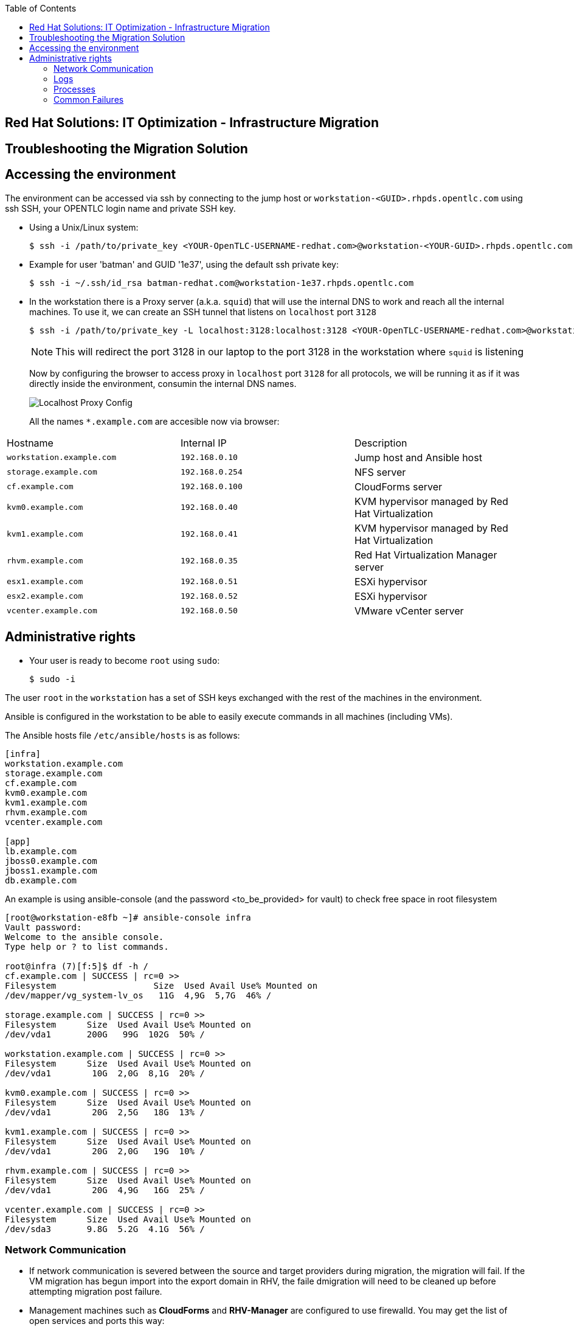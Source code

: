 :scrollbar:
:data-uri:
:toc2:
:imagesdir: images

== Red Hat Solutions: IT Optimization - Infrastructure Migration

== Troubleshooting the Migration Solution

== Accessing the environment

The environment can be accessed via ssh by connecting to the jump host or  `workstation-<GUID>.rhpds.opentlc.com` using ssh SSH, your OPENTLC login name and private SSH key.

* Using a Unix/Linux system:
+
----
$ ssh -i /path/to/private_key <YOUR-OpenTLC-USERNAME-redhat.com>@workstation-<YOUR-GUID>.rhpds.opentlc.com
----

* Example for user 'batman' and GUID '1e37', using the default ssh private key:
+
----
$ ssh -i ~/.ssh/id_rsa batman-redhat.com@workstation-1e37.rhpds.opentlc.com
----

* In the workstation there is a Proxy server (a.k.a. `squid`) that will use the internal DNS to work and reach all the internal machines. To use it, we can create an SSH tunnel that listens on `localhost` port `3128`
+
----
$ ssh -i /path/to/private_key -L localhost:3128:localhost:3128 <YOUR-OpenTLC-USERNAME-redhat.com>@workstation-<YOUR-GUID>.rhpds.opentlc.com
----
+ 
[NOTE]
This will redirect the port 3128 in our laptop to the port 3128 in the workstation where `squid` is listening
+
Now by configuring the browser to access proxy in `localhost` port `3128` for all protocols, we will be running it as if it was directly inside the environment, consumin the internal DNS names.
+
image::localhost_proxy_config.png[Localhost Proxy Config]
+
All the names `*.example.com` are accesible now via browser:
[cols="1,1,2",options="header"]
|=======
| Hostname | Internal IP | Description
|`workstation.example.com` |`192.168.0.10` | Jump host and Ansible host
|`storage.example.com` |`192.168.0.254` | NFS server
|`cf.example.com` |`192.168.0.100` |  CloudForms server
|`kvm0.example.com` |`192.168.0.40` | KVM hypervisor managed by Red Hat Virtualization
|`kvm1.example.com` |`192.168.0.41` | KVM hypervisor managed by Red Hat Virtualization
|`rhvm.example.com` |`192.168.0.35` | Red Hat Virtualization Manager server
|`esx1.example.com` |`192.168.0.51` | ESXi hypervisor
|`esx2.example.com` |`192.168.0.52` | ESXi hypervisor
|`vcenter.example.com` |`192.168.0.50` |VMware vCenter server
|=======

== Administrative rights

* Your user is ready to become `root` using `sudo`:
+
----
$ sudo -i
----

The user `root` in the `workstation` has a set of SSH keys exchanged with the rest of the machines in the environment.

Ansible is configured in the workstation to be able to easily execute commands in all machines (including VMs).

The Ansible hosts file `/etc/ansible/hosts` is as follows: 

----
[infra]
workstation.example.com
storage.example.com
cf.example.com
kvm0.example.com
kvm1.example.com
rhvm.example.com
vcenter.example.com

[app]
lb.example.com
jboss0.example.com
jboss1.example.com
db.example.com
----

An example is using ansible-console (and the password <to_be_provided> for vault) to check free space in root filesystem

----
[root@workstation-e8fb ~]# ansible-console infra
Vault password: 
Welcome to the ansible console.
Type help or ? to list commands.

root@infra (7)[f:5]$ df -h /
cf.example.com | SUCCESS | rc=0 >>
Filesystem                   Size  Used Avail Use% Mounted on
/dev/mapper/vg_system-lv_os   11G  4,9G  5,7G  46% /

storage.example.com | SUCCESS | rc=0 >>
Filesystem      Size  Used Avail Use% Mounted on
/dev/vda1       200G   99G  102G  50% /

workstation.example.com | SUCCESS | rc=0 >>
Filesystem      Size  Used Avail Use% Mounted on
/dev/vda1        10G  2,0G  8,1G  20% /

kvm0.example.com | SUCCESS | rc=0 >>
Filesystem      Size  Used Avail Use% Mounted on
/dev/vda1        20G  2,5G   18G  13% /

kvm1.example.com | SUCCESS | rc=0 >>
Filesystem      Size  Used Avail Use% Mounted on
/dev/vda1        20G  2,0G   19G  10% /

rhvm.example.com | SUCCESS | rc=0 >>
Filesystem      Size  Used Avail Use% Mounted on
/dev/vda1        20G  4,9G   16G  25% /

vcenter.example.com | SUCCESS | rc=0 >>
Filesystem      Size  Used Avail Use% Mounted on
/dev/sda3       9.8G  5.2G  4.1G  56% /
----

=== Network Communication

* If network communication is severed between the source and target providers during migration, the migration will fail.  If the VM migration has begun import into the export domain in RHV, the faile dmigration will need to be cleaned up before attempting migration post failure.

* Management machines such as *CloudForms* and *RHV-Manager* are configured to use firewalld. You may get the list of open services and ports this way:

----
[root@rhvm-e8fb ~]# firewall-cmd --list-services
dhcpv6-client http ssh https
[root@rhvm-e8fb ~]# firewall-cmd --list-ports
6100/tcp
----

=== Logs 
. The conversion log is stored in /tmp on conversion host.
+
[NOTE]
On earlier conversion host configurations, logs can be found in /var/log/vdsm/import/
+
. On the MiQ/CloudForms appliance, logs are located under /var/www/miq/vmdb/log/automation.log

=== Processes
. Infrastructure Migration uses virt-v2v to perform VM migrations from source to target.  This process runs on the RHV conversion host and is part of virt-v2v-wrapper.py.  https://github.com/oVirt/ovirt-ansible-v2v-conversion-host/blob/master/files/virt-v2v-wrapper.py

.. The launch of virt-v2v-wrapper.py is done through SSH, directly from CloudForms, using the net-ssh gem. The wrapper input is passed as standard input through the SSH channel and the output is collected. The wrapper immediately returns, so the SSH connection is short and less prone to network issues.

.. Currently, CloudForms leverages the host credentials, that have to be provided through the WebUI: Infrastructure > Hosts > Configuration > Edit this host. These credentials are used to initiate the SSH channel. We use the root user account, as it is required to run the wrapper.

=== Common Failures
. Incorrect infrastructure mappings
. RHV host credentials not set in MiQ/CloudForms
. Incorrect attributes for import .csv file


